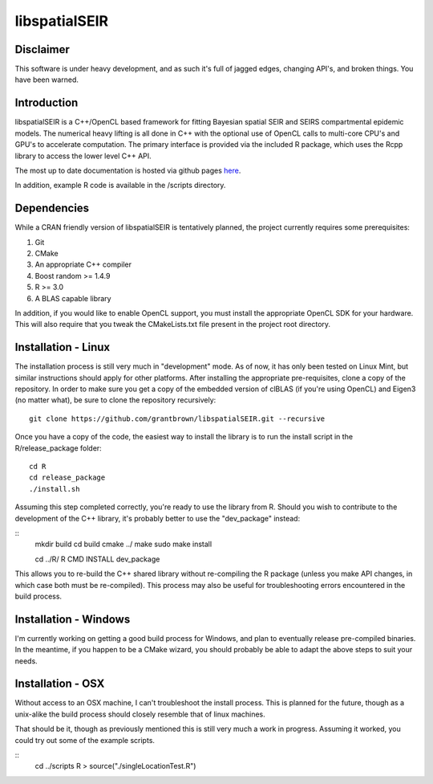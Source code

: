libspatialSEIR
===============

Disclaimer
-----------
This software is under heavy development, and as such it's full of jagged edges, changing API's, and broken things.
You have been warned. 

Introduction
---------------

libspatialSEIR is a C++/OpenCL based framework for fitting Bayesian spatial SEIR and SEIRS compartmental epidemic models.
The numerical heavy lifting is all done in C++ with the optional use of OpenCL calls to multi-core CPU's and 
GPU's to accelerate computation. The primary interface is provided via the included R package, which uses the Rcpp 
library to access the lower level C++ API. 

The most up to date documentation is hosted via github pages here_.

.. _here: http://grantbrown.github.io/libspatialSEIR/

In addition, example R code is available in the /scripts directory.  

Dependencies 
-------------
While a CRAN friendly version of libspatialSEIR is tentatively planned, the project currently requires some prerequisites:

1. Git
2. CMake
3. An appropriate C++ compiler 
4. Boost random >= 1.4.9 
5. R >= 3.0
6. A BLAS capable library

In addition, if you would like to enable OpenCL support, you must install the appropriate OpenCL SDK for your hardware. This 
will also require that you tweak the CMakeLists.txt file present in the project root directory. 

Installation - Linux
-----------------------
The installation process is still very much in "development" mode. As of now, it has only been tested on Linux Mint, but similar instructions 
should apply for other platforms. After installing the appropriate pre-requisites, clone a copy of the repository. In order to make sure you 
get a copy of the embedded version of clBLAS (if you're using OpenCL) and Eigen3 (no matter what), be sure to clone the repository recursively:

::
    
    git clone https://github.com/grantbrown/libspatialSEIR.git --recursive


Once you have a copy of the code, the easiest way to install the library is to run the install script in the R/release_package folder: 


::
    
    cd R
    cd release_package
    ./install.sh


Assuming this step completed correctly, you're ready to use the library from R. Should you wish to contribute to the development of the
C++ library, it's probably better to use the "dev_package" instead:


:: 
    mkdir build
    cd build
    cmake ../
    make
    sudo make install

    cd ../R/
    R CMD INSTALL dev_package

This allows you to re-build the C++ shared library without re-compiling the R package (unless you make API changes, in which case both must be re-compiled).
This process may also be useful for troubleshooting errors encountered in the build process. 


Installation - Windows
-------------------------
I'm currently working on getting a good build process for Windows, and plan to eventually release pre-compiled binaries. In the meantime, if you happen to be a CMake wizard, you should probably be able to adapt the above steps to suit your needs.   


Installation - OSX
-------------------------
Without access to an OSX machine, I can't troubleshoot the install process. This is planned for the future, though as a unix-alike the build process should closely resemble that of linux machines. 




That should be it, though as previously mentioned this is still very much a work in progress. Assuming it worked, you could try out some of
the example scripts. 

::     
    cd ../scripts
    R
    > source("./singleLocationTest.R")


